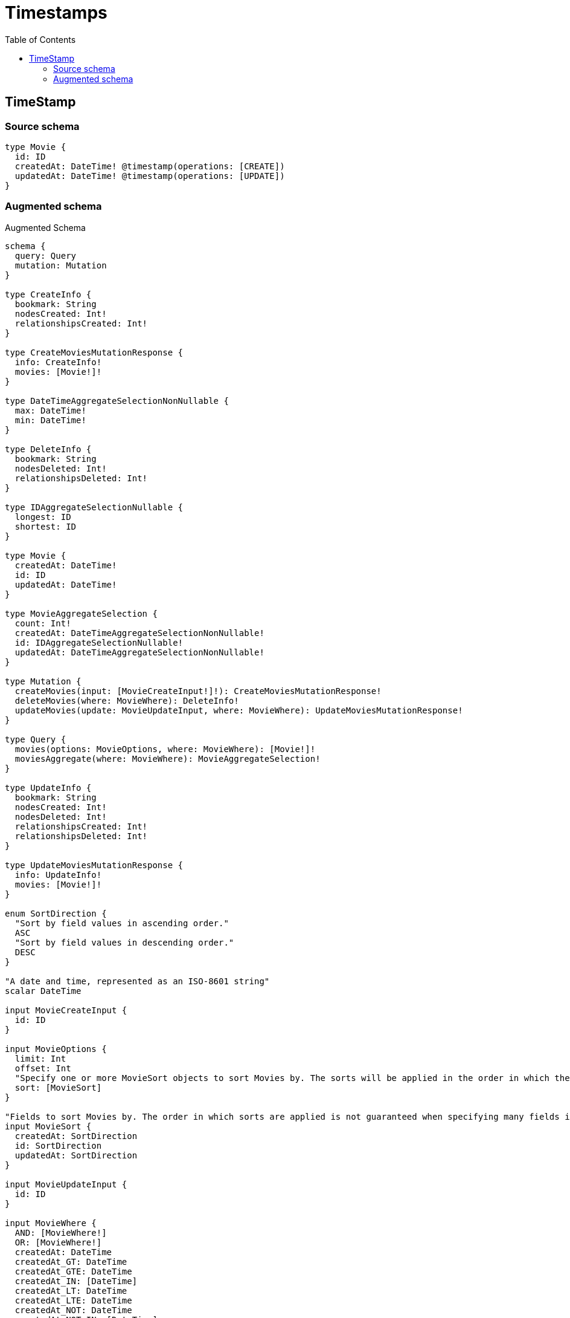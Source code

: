:toc:

= Timestamps

== TimeStamp

=== Source schema

[source,graphql,schema=true]
----
type Movie {
  id: ID
  createdAt: DateTime! @timestamp(operations: [CREATE])
  updatedAt: DateTime! @timestamp(operations: [UPDATE])
}
----

=== Augmented schema

.Augmented Schema
[source,graphql]
----
schema {
  query: Query
  mutation: Mutation
}

type CreateInfo {
  bookmark: String
  nodesCreated: Int!
  relationshipsCreated: Int!
}

type CreateMoviesMutationResponse {
  info: CreateInfo!
  movies: [Movie!]!
}

type DateTimeAggregateSelectionNonNullable {
  max: DateTime!
  min: DateTime!
}

type DeleteInfo {
  bookmark: String
  nodesDeleted: Int!
  relationshipsDeleted: Int!
}

type IDAggregateSelectionNullable {
  longest: ID
  shortest: ID
}

type Movie {
  createdAt: DateTime!
  id: ID
  updatedAt: DateTime!
}

type MovieAggregateSelection {
  count: Int!
  createdAt: DateTimeAggregateSelectionNonNullable!
  id: IDAggregateSelectionNullable!
  updatedAt: DateTimeAggregateSelectionNonNullable!
}

type Mutation {
  createMovies(input: [MovieCreateInput!]!): CreateMoviesMutationResponse!
  deleteMovies(where: MovieWhere): DeleteInfo!
  updateMovies(update: MovieUpdateInput, where: MovieWhere): UpdateMoviesMutationResponse!
}

type Query {
  movies(options: MovieOptions, where: MovieWhere): [Movie!]!
  moviesAggregate(where: MovieWhere): MovieAggregateSelection!
}

type UpdateInfo {
  bookmark: String
  nodesCreated: Int!
  nodesDeleted: Int!
  relationshipsCreated: Int!
  relationshipsDeleted: Int!
}

type UpdateMoviesMutationResponse {
  info: UpdateInfo!
  movies: [Movie!]!
}

enum SortDirection {
  "Sort by field values in ascending order."
  ASC
  "Sort by field values in descending order."
  DESC
}

"A date and time, represented as an ISO-8601 string"
scalar DateTime

input MovieCreateInput {
  id: ID
}

input MovieOptions {
  limit: Int
  offset: Int
  "Specify one or more MovieSort objects to sort Movies by. The sorts will be applied in the order in which they are arranged in the array."
  sort: [MovieSort]
}

"Fields to sort Movies by. The order in which sorts are applied is not guaranteed when specifying many fields in one MovieSort object."
input MovieSort {
  createdAt: SortDirection
  id: SortDirection
  updatedAt: SortDirection
}

input MovieUpdateInput {
  id: ID
}

input MovieWhere {
  AND: [MovieWhere!]
  OR: [MovieWhere!]
  createdAt: DateTime
  createdAt_GT: DateTime
  createdAt_GTE: DateTime
  createdAt_IN: [DateTime]
  createdAt_LT: DateTime
  createdAt_LTE: DateTime
  createdAt_NOT: DateTime
  createdAt_NOT_IN: [DateTime]
  id: ID
  id_CONTAINS: ID
  id_ENDS_WITH: ID
  id_IN: [ID]
  id_NOT: ID
  id_NOT_CONTAINS: ID
  id_NOT_ENDS_WITH: ID
  id_NOT_IN: [ID]
  id_NOT_STARTS_WITH: ID
  id_STARTS_WITH: ID
  updatedAt: DateTime
  updatedAt_GT: DateTime
  updatedAt_GTE: DateTime
  updatedAt_IN: [DateTime]
  updatedAt_LT: DateTime
  updatedAt_LTE: DateTime
  updatedAt_NOT: DateTime
  updatedAt_NOT_IN: [DateTime]
}

----
